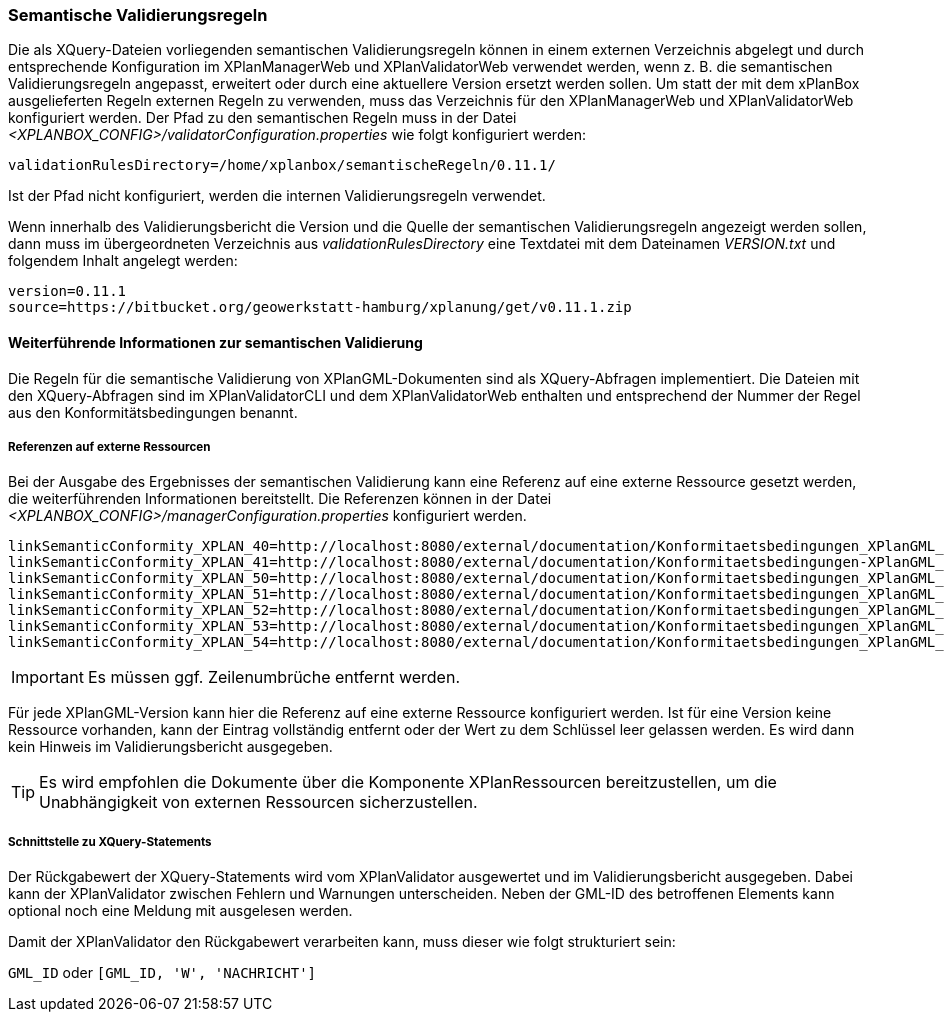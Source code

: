 [[semantische-validierungsregeln-validiator]]
=== Semantische Validierungsregeln

Die als XQuery-Dateien vorliegenden semantischen Validierungsregeln können in einem externen Verzeichnis abgelegt und durch entsprechende Konfiguration im XPlanManagerWeb und XPlanValidatorWeb verwendet werden, wenn z. B. die semantischen Validierungsregeln angepasst, erweitert oder durch eine aktuellere Version ersetzt werden sollen.
Um statt der mit dem xPlanBox ausgelieferten Regeln externen Regeln zu verwenden, muss das Verzeichnis für den XPlanManagerWeb und XPlanValidatorWeb konfiguriert werden.
Der Pfad zu den semantischen Regeln muss in der Datei _<XPLANBOX_CONFIG>/validatorConfiguration.properties_ wie folgt konfiguriert werden:

----
validationRulesDirectory=/home/xplanbox/semantischeRegeln/0.11.1/
----

Ist der Pfad nicht konfiguriert, werden die internen Validierungsregeln verwendet.

Wenn innerhalb des Validierungsbericht die Version und die Quelle der semantischen Validierungsregeln angezeigt werden sollen, dann muss im übergeordneten Verzeichnis aus _validationRulesDirectory_ eine Textdatei mit dem Dateinamen _VERSION.txt_ und folgendem Inhalt angelegt werden:

----
version=0.11.1
source=https://bitbucket.org/geowerkstatt-hamburg/xplanung/get/v0.11.1.zip
----

[[weiterfuehrende-informationen-zur-semantischen-validierung]]
==== Weiterführende Informationen zur semantischen Validierung

Die Regeln für die semantische Validierung von XPlanGML-Dokumenten sind als XQuery-Abfragen implementiert.
Die Dateien mit den XQuery-Abfragen sind im XPlanValidatorCLI und dem XPlanValidatorWeb enthalten und entsprechend der Nummer der Regel aus den Konformitätsbedingungen benannt.

===== Referenzen auf externe Ressourcen

Bei der Ausgabe des Ergebnisses der semantischen Validierung kann eine
Referenz auf eine externe Ressource gesetzt werden, die weiterführenden
Informationen bereitstellt. Die Referenzen können in der Datei
_<XPLANBOX_CONFIG>/managerConfiguration.properties_ konfiguriert werden.

----
linkSemanticConformity_XPLAN_40=http://localhost:8080/external/documentation/Konformitaetsbedingungen_XPlanGML_4.pdf
linkSemanticConformity_XPLAN_41=http://localhost:8080/external/documentation/Konformitaetsbedingungen-XPlanGML_4_1.pdf
linkSemanticConformity_XPLAN_50=http://localhost:8080/external/documentation/Konformitaetsbedingungen_XPlanGML_5.pdf
linkSemanticConformity_XPLAN_51=http://localhost:8080/external/documentation/Konformitaetsbedingungen_XPlanGML_5_1.pdf
linkSemanticConformity_XPLAN_52=http://localhost:8080/external/documentation/Konformitaetsbedingungen_XPlanGML_5_2.pdf
linkSemanticConformity_XPLAN_53=http://localhost:8080/external/documentation/Konformitaetsbedingungen_XPlanGML_5_3.pdf
linkSemanticConformity_XPLAN_54=http://localhost:8080/external/documentation/Konformitaetsbedingungen_XPlanGML_5_4.pdf
----

IMPORTANT: Es müssen ggf. Zeilenumbrüche entfernt werden.

Für jede XPlanGML-Version kann hier die Referenz auf eine externe
Ressource konfiguriert werden. Ist für eine Version keine Ressource
vorhanden, kann der Eintrag vollständig entfernt oder der Wert zu dem
Schlüssel leer gelassen werden. Es wird dann kein Hinweis im Validierungsbericht ausgegeben.

TIP: Es wird empfohlen die Dokumente über die Komponente XPlanRessourcen
bereitzustellen, um die Unabhängigkeit von externen Ressourcen
sicherzustellen.

===== Schnittstelle zu XQuery-Statements

Der Rückgabewert der XQuery-Statements wird vom XPlanValidator ausgewertet und im Validierungsbericht ausgegeben. Dabei kann der XPlanValidator zwischen Fehlern und Warnungen unterscheiden. Neben der GML-ID des betroffenen Elements kann optional noch eine Meldung mit ausgelesen werden.

Damit der XPlanValidator den Rückgabewert verarbeiten kann, muss dieser wie folgt strukturiert sein:

`GML_ID`
oder
`[GML_ID, 'W', 'NACHRICHT']`
